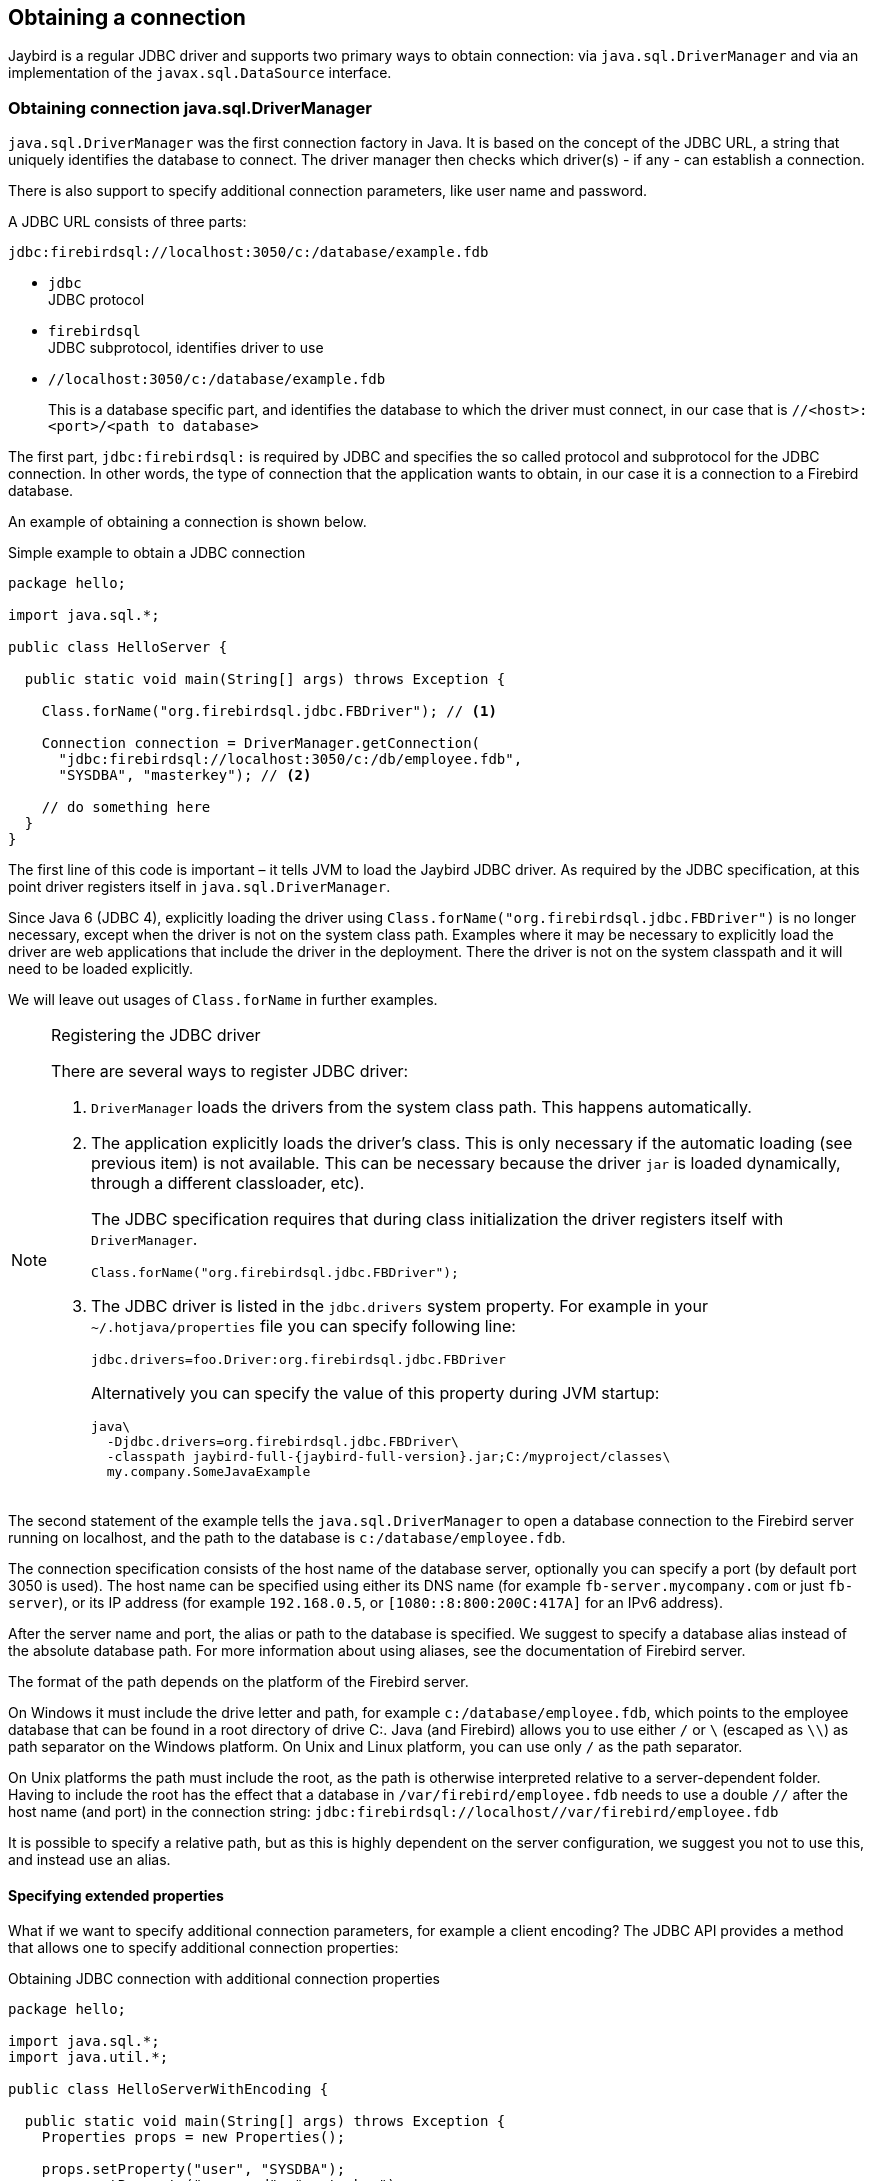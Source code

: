 [[connection]]
== Obtaining a connection

Jaybird is a regular JDBC driver and supports two primary ways to obtain connection: via
`java.sql.DriverManager` and via an implementation of the `javax.sql.DataSource` interface.

[[connection-drivermanager]]
=== Obtaining connection java.sql.DriverManager

`java.sql.DriverManager` was the first connection factory in Java. It is based on the concept of the
JDBC URL, a string that uniquely identifies the database to connect. The driver
manager then checks which driver(s) - if any - can establish a connection.

There is also support to specify additional connection parameters, like user name and password.

A JDBC URL consists of three parts:

....
jdbc:firebirdsql://localhost:3050/c:/database/example.fdb
....

* `jdbc` +
JDBC protocol
* `firebirdsql` +
JDBC subprotocol, identifies driver to use
* `//localhost:3050/c:/database/example.fdb` 
+
This is a database specific part, and identifies the database to which the driver must connect, in our case that is
`//<host>:<port>/<path to database>`

The first part, `jdbc:firebirdsql:` is required by JDBC and specifies the so called protocol and 
subprotocol for the JDBC connection. In other words, the type of connection that the application
wants to obtain, in our case it is a connection to a Firebird database. 

An example of obtaining a connection is shown below.

[source,java]
.Simple example to obtain a JDBC connection
----
package hello;

import java.sql.*;

public class HelloServer {

  public static void main(String[] args) throws Exception {
  
    Class.forName("org.firebirdsql.jdbc.FBDriver"); // <1>
    
    Connection connection = DriverManager.getConnection( 
      "jdbc:firebirdsql://localhost:3050/c:/db/employee.fdb",
      "SYSDBA", "masterkey"); // <2>
      
    // do something here
  }
}
----

The first line of this code is important – it tells JVM to load the Jaybird JDBC driver. As required
by the JDBC specification, at this point driver registers itself in `java.sql.DriverManager`.

Since Java 6 (JDBC 4), explicitly loading the driver using `Class.forName("org.firebirdsql.jdbc.FBDriver")`
is no longer necessary, except when the driver is not on the system class path. Examples where it
may be necessary to explicitly load the driver are web applications that include the driver in the
deployment. There the driver is not on the system classpath and it will need to be loaded explicitly.

We will leave out usages of `Class.forName` in further examples.

.Registering the JDBC driver
[NOTE]
====
There are several ways to register JDBC driver:

1. `DriverManager` loads the drivers from the system class path. This happens automatically.

2. The application explicitly loads the driver's class. This is only necessary if the automatic
loading (see previous item) is not available. This can be necessary because the driver `jar` is 
loaded dynamically, through a different classloader, etc).
+
The JDBC specification requires that during class initialization the driver registers itself with
`DriverManager`.
+
....
Class.forName("org.firebirdsql.jdbc.FBDriver");
....
3. The JDBC driver is listed in the `jdbc.drivers` system property. For example in your 
`~/.hotjava/properties` file you can specify following line:
+
....
jdbc.drivers=foo.Driver:org.firebirdsql.jdbc.FBDriver
....
+
Alternatively you can specify the value of this property during JVM startup:
+
....
java\
  -Djdbc.drivers=org.firebirdsql.jdbc.FBDriver\
  -classpath jaybird-full-{jaybird-full-version}.jar;C:/myproject/classes\
  my.company.SomeJavaExample
....
====

The second statement of the example tells the `java.sql.DriverManager`
to open a database connection to the Firebird server running on localhost, 
and the path to the database is `c:/database/employee.fdb`.

The connection specification consists of the host name of the database server, 
optionally you can specify a port (by default port 3050 is used).
The host name can be specified using either its DNS name (for example `fb-server.mycompany.com` or
just `fb-server`), or its IP address (for example `192.168.0.5`, or `[1080::8:800:200C:417A]` for 
an IPv6 address).

After the server name and port, the alias or path to the database is specified. We suggest to specify
a database alias instead of the absolute database path. For more information about using aliases, see
the documentation of Firebird server.

The format of the path depends on the platform of the Firebird server. 

On Windows it must include the drive letter and path, for example `c:/database/employee.fdb`, which
points to the employee database that can be found in a root directory of drive C:. Java (and 
Firebird) allows you to use either `/` or `\` (escaped as `\\`) as path separator on the Windows 
platform. On Unix and Linux platform, you can use only `/` as the path separator.

On Unix platforms the path must include the root, as the path is otherwise interpreted relative to
a server-dependent folder. Having to include the root has the effect that a database in
`/var/firebird/employee.fdb` needs to use a double `//` after the host name (and port) in the 
connection string: `jdbc:firebirdsql://localhost//var/firebird/employee.fdb`

It is possible to specify a relative path, but as this is highly dependent on the server
configuration, we suggest you not to use this, and instead use an alias.

==== Specifying extended properties

What if we want to specify additional connection parameters, for example a client
encoding? The JDBC API provides a method that allows one to specify additional connection 
properties:

[source,java]
.Obtaining JDBC connection with additional connection properties
----
package hello;

import java.sql.*;
import java.util.*;

public class HelloServerWithEncoding {

  public static void main(String[] args) throws Exception {
    Properties props = new Properties();
    
    props.setProperty("user", "SYSDBA");
    props.setProperty("password", "masterkey");
    props.setProperty("encoding", "UTF8");
    
    Connection connection = DriverManager.getConnection(
      "jdbc:firebirdsql://localhost:3050/C:/db/employee.fdb",
      props);
      
    // do something here
  }
}
----

Additional properties, for example the SQL role for the connection can be
added to the `props` object. The list of available extended properties
can be found in <<Extended connection properties>>.

It is not always possible to use the above described method. Jaybird also provides a possibility to 
specify extended properties in the JDBC URL. The example below shows the specification for specifying
extended JDBC properties in the URL.

.Extended JDBC URL format
....
jdbc:firebirdsql://host[:port]/<path to db>?<properties>
<properties> ::= <property>[{& | ;}<properties>]
<property>   ::= <name>[=<value>]
....

In this case extended properties are passed together with the URL using
the HTTP-like parameter passing scheme: first comes the main part of the
URL, then `"?"`, then name-value pairs separated with `&` or `;`. The code below
is equivalent to the previous example.

[source,java]
.Specifying extended properties in the JDBC URL
----
import java.sql.*;

...

Connection connection = DriverManager.getConnection(
    "jdbc:firebirdsql://localhost:3050/C:/db/employee.fdb?encoding=UTF8",
    "SYSDBA",
    "masterkey");
----

[[connection-datasource]]
==== Obtaining a connection via javax.sql.DataSource

The JDBC 2.0 specification introduced a mechanism to obtain database connections without
requiring the application to know any specifics of the underlying JDBC driver. The application is
only required to know the logical name to find an instance of the `javax.sql.DataSource` interface
using Java Naming and Directory Interface (JNDI). This is a common way to obtain connections in web
and application servers.

In order to obtain a connection via a `DataSource` object, you can use the code shown below. This code
assumes that you have correctly configured the JNDI properties. For more information about 
configuring JNDI please refer to the documentation provided with your web or application server.

[source,java]
.Typical way to obtain JDBC connection via JNDI
----
package hello;

import java.sql.*;
import javax.sql.*;
import javax.naming.*;

public class HelloServerJNDI {

  public static void main(String[] args) throws Exception {
  
    InitialContext ctx = new InitialContext();
    DataSource ds = (DataSource)ctx.lookup("jdbc/SomeDB");

    try (Connection connection = ds.getConnection()) {
      // do something here... 
    }
  }
}
----

Usually, the binding between the `DataSource` object and its JNDI name
happens in the configuration of your web or application server. However
under some circumstances (e.g. you are developing your own JNDI-enabled
application server/framework) you have to do this yourself. You can use
this code snippet for this purpose:

[source,java]
.Programmatic way to instantiate javax.sql.DataSource implementation
----
import javax.naming.*;
import org.firebirdsql.ds.*;
...
FBSimpleDataSource ds = new FBSimpleDataSource();

ds.setDatabase("//localhost:3050/C:/database/employee.fdb");
ds.setUser("SYSDBA");
ds.setPassword("masterkey");

InitialContext ctx = new InitialContext();

ctx.bind("jdbc/SomeDB", ds);
----

The `DataSource` implementation supports all connection properties available
to the `DriverManager` interface.

Note that since version 3.0, Jaybird no longer provides a connection pool. If you need
a `javax.sql.DataSource` implementation that provides a connection pool. consider using https://brettwooldridge.github.io/HikariCP/[HikariCP], 
http://commons.apache.org/proper/commons-dbcp/[DBCP], or http://www.mchange.com/projects/c3p0/[c3p0].

[[driver-types]]
=== Driver types

As mentioned in the section <<Jaybird Architecture>>, Jaybird supports multiple 
implementations of the GDS API. The default Jaybird distribution contains two main
categories of the implementations: the pure Java implementation of the
Firebird wire protocol, and a JNA proxy that can use a Firebird `fbclient` library.

Below you find the list of existing types and their short configuration
description with the corresponding JDBC URLs that should be used to
obtain the connection of desired type. The type of the JDBC driver for
the `javax.sql.DataSource` is configured via corresponding property.

[[driver-pure-java]]
==== PURE_JAVA type

The PURE_JAVA (or JDBC Type 4) driver type uses a pure Java implementation of the Firebird
wire protocol. This type is recommended for connecting to a remote
database server using TCP/IP sockets. No installation is required except
adding the JDBC driver to the class path. This type of driver provides
best performance when connecting to the remote server.

In order to obtain connection using the PURE_JAVA driver type you have
to use JDBC URL that was shown in <<Obtaining connection java.sql.DriverManager>>:

....
jdbc:firebirdsql://host[:port]/<path to database>
....

When using `javax.sql.DataSource` implementation, you can specify either
`"PURE_JAVA"` or `"TYPE4"` driver type, however this type is used by
default.

[[driver-native]]
==== NATIVE and LOCAL types

The NATIVE and LOCAL driver types (JDBC Type 2) use a JNA proxy to access the Firebird
client library and requires installation of the Firebird client. The
NATIVE driver type is used to access the remote database server, the
LOCAL type accesses the database server running on the same host by
means of IPC (Inter-Process Communication). Performance of NATIVE driver is approximately 10% lower
compared to the PURE_JAVA driver, but LOCAL type has up to 30% higher
performance compared to the PURE_JAVA driver when connecting the server
on the same host. This is mostly due to the fact that TCP/IP stack is
not involved in this mode.

In order to instantiate a connection using the NATIVE JDBC driver to
connect to a remote server you have to use the following JDBC URL with
new subprotocol:

....
jdbc:firebirdsql:native:host[/port]:<path to database>
....

When connecting to a local database server using the LOCAL driver, you
should use following:

....
jdbc:firebirdsql:local:<absolute path to database>
....

In addition to Jaybird, this requires a native Firebird client library, and JNA {jna-version} 
needs to be on the classpath.

[[driver-native-windows]]
===== Windows

On Windows, you need to make sure that `fbclient.dll` is located on the
`PATH` environment variable. Alternatively you can specify the directory
containing this DLL in the `jna.library.path` system property.

For example, if you put a copy of `fbclient.dll` in the current directory you have to use
the following command to start Java:

....
java -cp <relevant claspath> -Djna.library.path=. com.mycompany.MyClass
....

[[driver-native-linux]]
===== Linux

On Linux, you need to make sure that `libfbclient.so` is available through 
the `LD_PATH` environment variable.

Usually shared libraries are stored in the `/usr/lib/` directory; however you will need 
root permissions to install the library there. Note that some distributions will only have,
for example, `libfbclient.so.2.5`. In that case you may need to add a symlink from `libfbclient.so` 
to the client on your system.

Alternatively you can specify directory containing the library in the `jna.library.path` 
Java system property. See the Windows example above for more details.

[[driver-native-limitations]]
===== Limitations

*TODO* Section might be outdated

Firebird client library is not thread-safe when connecting to a local
database server using IPC. Jaybird provides the necessary
synchronization in Java code using a static object instance. However,
this static object instance is local to the classloader that has loaded
the Jaybird classes.

In order to guarantee correct synchronization , the Jaybird driver must
be loaded by the top-most classloader. For example, when using the Type
2 JDBC driver with a web or application server, you have to add the
Jaybird classes to the main classpath (for example, to the `lib/`
directory of your web or application server), but *not* to the web or
Jave EE application, e.g. the `WEB-INF/lib` directory.

[[driver-embedded]]
==== EMBEDDED type

The Embedded server JDBC driver is a Type 2 JDBC driver that, rather
than using the Firebird client library, loads the Firebird embedded server
library instead. This is the highest performance type of JDBC driver for
accessing local databases, as the Java code accesses the database file
directly.

In order to obtain a connection via DriverManager you have to use
following URL:

....
jdbc:firebirdsql:embedded:<path to database>

jdbc:firebirdsql:embedded:host[/port]:<path to database>
....

When host and, optionally, port is specified, embedded server acts as
client library (i.e. you get the same Type 2 behavior as you would get
with using "native").

This driver tries to load `fbembed.dll/libfbembed.so` and `fbclient.dll/libfbclient.so`,
the last - of course - only works if that fbclient provides Firebird embedded.

See also the <<NATIVE and LOCAL types>> section.

When using Firebird 3 embedded, you will need to make sure the necessary plugins like
`engine12.dll/libengine12.so` are accessible to the client library, consult the 
Firebird 3 documentation for more information. *TODO* Extend documentation

[[driver-embedded-limitations]]
===== Limitations

*TODO* Section might be outdated

The Firebird embedded server for Linux is not thread safe. Jaybird
provides the needed synchronization in Java code, similar to the one
described for the Type 2 JDBC driver. This implies the same restrictions
on the classloader that will load the Jaybird classes.

The Firebird embedded server for Windows opens databases in exclusive
mode. This means that this particular database is accessible only to one
Java virtual machine. _There is no exclusive mode on the POSIX platform.
When the same database file is accessed by multiple JVM instances,
database will be corrupted!_

=== Connection Pooling

Each time a connection is opened via `DriverManager`, a new physical
connection to server is opened. It is closed when the connection is
closed. In order to avoid the overhead of creating connections, you should use 
a connection pool implementation can maintain a cache of open physical
connections that can be reused between user sessions.

=== The javax.sql.ConnectionPoolDataSource implementation

WARNING: The code presented in this section is deprecated and not
correct/typical usage

`FBConnectionPoolDataSource` is an implementation of the
`javax.sql.ConnectionPoolDataSource` interface, which is used by an
application to obtain `PooledConnection` objects. A `PooledConnection`
instance represents a physical connection to a database and is a source
of logical connection. Closing a logical connection returns the physical
connection back into the pool. Additionally, the logical connection
provides caching of prepared statements, which improves application
performance even more than connection pooling.

Usually the connection pool is specified in web or application server
configuration. However, you can instantiate it also inside the
application.

[source,java]
.Example of instantiating and using the javax.sql.ConnectionPoolDataSource implementation
----
package hello;

import java.sql.*;
import javax.sql.*;
import org.firebirdsql.pool.*;

public class HelloConnectionPool {

  public static void main(String[] args) throws Exception {
  
    org.firebirdsql.pool.FBConnectionPoolDataSource pool = 
      new org.firebirdsql.pool.FBConnectionPoolDataSource(); // <1>
      
    pool.setMaxPoolSize(5); // <2>
    pool.setMinPoolSize(2);
    pool.setMaxStatements(10);
    pool.setMaxIdleTime(30 * 60 * 60);
    
    pool.setDatabase("localhost/3050:C:/db/employee.fdb"); // <3>
    pool.setUser("SYSDBA");
    pool.setPassword("masterkey");
    
    // obtain a physical connection to the database
    PooledConnection pooledCon = pool.getPooledConnection(); // <4>
    
    // obtain a wrapped connection    
    Connection connection = pooledCon.getConnection(); // <5>
    try {
      // do something here...
    } finally {
      // release the connection back to pool
      connection.close(); // <6>
    }
  }
}
----

In the code above we perform the following steps:

<1> Create a connection pool object. In this example we
create instance implementing the `javax.sql.ConnectionPoolDataSource`
interface.

<2> Now we specify the pooling properties: maximum of 5
physical connections, with minimum of 2, and each connection will
maintain a cache of 10 prepared statements of the same type (i.e. with
the same SQL). Connections in the pool that are idle for more than half
an hour (30 * 60 * 60 seconds) are closed automatically.

<3> After specifying the pooling properties we set the
database connection properties. In our case that is only database path,
user name and password, but also any other supported property can be set
here.

<4>  Having configured the data source, we obtain the physical
connection to the database. Our data source implementation will check
the internal connection pool and will open a new physical connection to
the database if the pool is empty. An instance of
`javax.sql.PooledConnection` represents a physical connection to the
database. Calling the `PooledConnection.close()` method will close the
physical connection to the database and will remove this connection from
the pool.

<5>  Now we obtain regular JDBC connection to the database and
perform the needed work.

<6>  At the end of processing we close the JDBC connection, but
note that we do not close the physical connection, but simply forget the
reference to it.

Please pay especial attention to the steps 4, 5 and 6. They show the
typical approach of using the JDBC connections in case of connection
pooling. The step 4 is to some extent optional – if we use
`javax.sql.DataSource` connection factory, it provides already wrapped
JDBC connections doing the step 4 implicitly.

However it must be a rule for an application to use the `try/finally`
block to release the connection. In the XXX chapter we will discuss the
transaction boundaries and how they can influence that connection
handling, but for the code running in the J2EE environment the
`try/finally` guarantees that connections are never leaked in the
application code, the container will take care for the rest.

List of all pool-related properties can be found in
"<<Pool Properties>>" and "<<Runtime Pool Properties>>".

=== Using FBConnectionPoolDataSource with JNDI

WARNING: The code presented in this section is deprecated and not
correct/typical usage

Connection pooling is tightly coupled with the Java Naming and Directory
Interface, which provides a network-transparent hierarchical mapping of
the symbolic references to objects. As it was showed in
<<Obtaining a connection via javax.sql.DataSource>>, pooled connections are obtained
from JNDI using a symbolic reference, a JNDI name. When an application
binds an object into JNDI, typically following happens:

* If object implements `java.io.Serializable` interface, object is
directly bound to the specified name. If application accesses the JNDI
from the local JVM, a reference to the object bound in JNDI is returned.
If application accesses the JNDI from remote JVM, a serialized copy of
an object is sent over the wire to the remote node, where it is
deserialized and returned to the application
* If object implements `javax.naming.Referencable` interface, JNDI
implementation binds the so-called reference instead of an object.
Reference contains all necessary information to reconstruct the object
regardless of the JVM in which this operation happens. This is performed
with the help of so-called object factories. Object factory knows how to
convert instance of `javax.naming.Reference` into an appropriate object.
* If object implements none of the above mentioned interfaces, the
behavior is undefined. Usually JNDI provider allows to access bind
objects in local JVM, but when access happens in remote JVM, an
exception is thrown.

`FBConnectionPoolDataSource` implements both `java.io.Serializable`* and
`javax.naming.Referencable` interfaces. The code below shows how to
create and bind the JNDI reference for a `FBConnectionPoolDataSource`
class:

[source,java]
.Example of initializing and binding FBConnectionPoolDataSource reference
----
package hello;

import javax.naming.*;
import org.firebirdsql.pool.*;

public class HelloBindJndi {

  public static void main(String[] args) throws Exception {
  
    Reference ref = new Reference(
        "org.firebirdsql.pool.FBConnectionPoolDataSource"); // <1>
        
    ref.add(new StringRefAddr("maxPoolSize", "5")); // <2>
    ref.add(new StringRefAddr("minPoolSize", "2"));
    ref.add(new StringRefAddr("maxStatements", "10"));
    ref.add(new StringRefAddr("maxIdleTime", "108000"));
    
    ref.add(new StringRefAddr("database",
        "localhost/3050:C:/db/employee.fdb)); // <3>
    ref.add(new StringRefAddr("user", "SYSDBA"));
    ref.add(new StringRefAddr("password", "masterkey"));
    
    Context ctx = new InitialContext(); // <4>
    ctx.bind("jdbc/test", ref);
  }
}
----

<1> Create reference instance for the
`FBConnectionPoolDataSource`. According to the JNDI specification we
could specify another type here, however the identifier specified here
is used later by the object factory to check whether it is responsible
for materializing the specified reference. Our object factory accepts
only references with the ID equal to
`"org.firebirdsql.pool.FBConnectionPoolDataSource"`.

<2> Fill the pooling properties as reference addresses.

<3> Fill the database connection properties. Steps 2 and 3
look quite strange from the programming point of view, especially
compared to the previous section. However, this approach is very elegant
if we consider reading the configuration from the file. In this case we
no longer have to use Java reflection to set needed properties – object
factory does it for us.

<4> Create JNDI initial context and bind the reference to
the specified name.

The next example shows how to access the FBConnectionDataSource bound in
previous example:

[source,java]
.Example of accessing the FBConnectionPoolDataSource via reference
----
package hello;

import java.util.*;
import javax.naming.*;
import org.firebirdsql.pool.*;

public class HelloLookupJndiFactory {

  public static void main(String[] args) throws Exception {
  
    Hashtable props = new Hashtable(); // <1>
    
    props.put(
        "java.naming.factory.initial",
        "com.sun.jndi.fscontext.RefFSContextFactory"); // <2>
        
    props.put(
        "java.naming.factory.object", 
        "org.firebirdsql.pool.FBConnectionPoolDataSource"); // <3>
        
    Context ctx = new InitialContext(props);
    FBConnectionPoolDataSource pool = 
      (FBConnectionPoolDataSource)ctx.lookup("jdbc/test"); // <4>
  }
}
----

<1> Create an environment for the JNDI initial context.

<2> Specify the "java.naming.factory.initial" property. Our
example uses Sun file system JNDI provider. In J2EE environment this
property should match the one used by J2EE container. Additionally one
has to specify the "java.naming.provider.url" when accessing remote JVM.

<3> Specify the "java.naming.factory.object" property. In
our case it contains only one object factory – our pool class itself. In
J2EE environment one has to configure the environment correctly.

<4> Create JNDI context and perform the JNDI lookup.

=== The javax.sql.DataSource implementation

WARNING: The code presented in this section is deprecated and not
correct/typical usage

The example before showed how to work with the Jaybird 2.1 connection
pool. However, the `javax.sql.ConnectionPoolDataSource` is usually not
accessible to the application code, as it provides the ability to
manipulate physical connections. In a J2EE environment application
accesses the instance of `javax.sql.DataSource` interfaces instead. This
is usually done by wrapping the connection pool by a simple
implementation of the latter interface. Jaybird 2.1 provides such
implementation in `org.firebirdsql.pool.SimpleDataSource` class that
takes `javax.sql.ConnectionPoolDataSource` as parameter in constructor.

Additionally Jaybird 2.1 provides a class that can be used in the same
was as the `FBConnectionPoolDataSource`. The next example shows how to
instantiate `FBWrappingDataSource` implementation in a client
application.

[source,java]
.Example of instantiating and using the javax.sql.DataSource implementation
----
package hello;

import java.sql.*;
import javax.sql.*;
import org.firebirdsql.pool.*;

public class HelloConnectionPool {

  public static void main(String[] args) throws Exception {
  
    org.firebirdsql.pool.FBWrappingDataSource pool = 
      new org.firebirdsql.pool.FBWrappingDataSource(); // <1>
      
    pool.setMaxPoolSize(5); // <2>
    pool.setMinPoolSize(2);
    pool.setMaxStatements(10);
    pool.setMaxIdleTime(30 * 60 * 60);
    
    pool.setDatabase("localhost/3050:C:/db/employee.gdb"); // <3>
    pool.setUser("SYSDBA");
    pool.setPassword("masterkey");
    
    // no step 4 as in previous example // <4>
    
    // obtain a wrapped connection    
    Connection connection = pool.getConnection(); // <5>
    try {
      // do something here...
    } finally {
      // release the connection back to pool
      connection.close(); // <6>
    }
  }
}
----

This class is called "wrapping" because it wraps the connection pool and
delegates all calls to the underlying implementation. As you can see,
the code is very similar to the example in
<<The javax.sql.ConnectionPoolDataSource implementation>>, only few places are
different. Please note, that there is no longer a step 4, the wrapper does
this automatically in `getConnection()` method used in step 5.

=== The javax.sql.XADataSource implementation

WARNING: The code presented in this section is deprecated and not
correct/typical usage

JDBC 2.0 specification introduced the javax.sql.XADataSource interface
that should be used to access connections that can participate in
distributed transactions with JTA-compatible transaction coordinator.
This gives applications possibility to use two-phase commit to
synchronize multiple resource managers.

Jaybird 2.1 does not have separate class, but FBConnectionPoolDataSource
also implements the javax.sql.XADataSource interface. For information
how to instantiate this class please see
<<The javax.sql.ConnectionPoolDataSource implementation>>.

Applications usually do not need to access the `javax.sql.XADataSource`
directly, this is task for a J2EE container. Chapter XXX contains more
detailed description of distributed transactions and contains code to
access and manipulate connections that participate in distributed
transactions.

